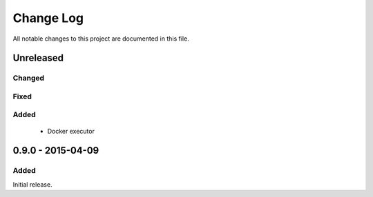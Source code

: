 ##########
Change Log
##########

All notable changes to this project are documented in this file.


==========
Unreleased
==========

Changed
-------

Fixed
-----

Added
-----
 - Docker executor


==================
0.9.0 - 2015-04-09
==================

Added
-----

Initial release.

